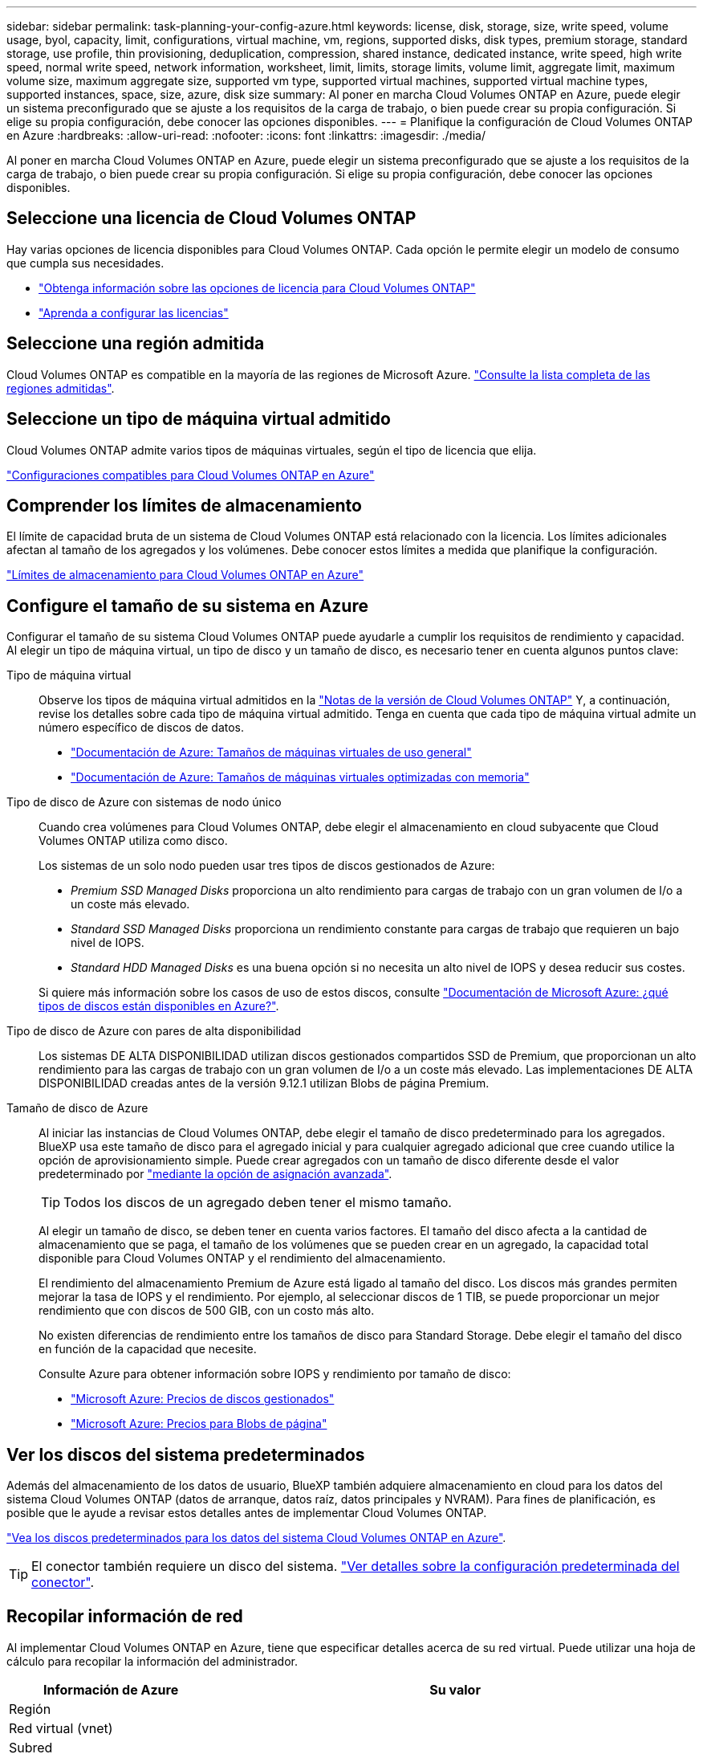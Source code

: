 ---
sidebar: sidebar 
permalink: task-planning-your-config-azure.html 
keywords: license, disk, storage, size, write speed, volume usage, byol, capacity, limit, configurations, virtual machine, vm, regions, supported disks, disk types, premium storage, standard storage, use profile, thin provisioning, deduplication, compression, shared instance, dedicated instance, write speed, high write speed, normal write speed, network information, worksheet, limit, limits, storage limits, volume limit, aggregate limit, maximum volume size, maximum aggregate size, supported vm type, supported virtual machines, supported virtual machine types, supported instances, space, size, azure, disk size 
summary: Al poner en marcha Cloud Volumes ONTAP en Azure, puede elegir un sistema preconfigurado que se ajuste a los requisitos de la carga de trabajo, o bien puede crear su propia configuración. Si elige su propia configuración, debe conocer las opciones disponibles. 
---
= Planifique la configuración de Cloud Volumes ONTAP en Azure
:hardbreaks:
:allow-uri-read: 
:nofooter: 
:icons: font
:linkattrs: 
:imagesdir: ./media/


[role="lead"]
Al poner en marcha Cloud Volumes ONTAP en Azure, puede elegir un sistema preconfigurado que se ajuste a los requisitos de la carga de trabajo, o bien puede crear su propia configuración. Si elige su propia configuración, debe conocer las opciones disponibles.



== Seleccione una licencia de Cloud Volumes ONTAP

Hay varias opciones de licencia disponibles para Cloud Volumes ONTAP. Cada opción le permite elegir un modelo de consumo que cumpla sus necesidades.

* link:concept-licensing.html["Obtenga información sobre las opciones de licencia para Cloud Volumes ONTAP"]
* link:task-set-up-licensing-azure.html["Aprenda a configurar las licencias"]




== Seleccione una región admitida

Cloud Volumes ONTAP es compatible en la mayoría de las regiones de Microsoft Azure. https://cloud.netapp.com/cloud-volumes-global-regions["Consulte la lista completa de las regiones admitidas"^].



== Seleccione un tipo de máquina virtual admitido

Cloud Volumes ONTAP admite varios tipos de máquinas virtuales, según el tipo de licencia que elija.

https://docs.netapp.com/us-en/cloud-volumes-ontap-relnotes/reference-configs-azure.html["Configuraciones compatibles para Cloud Volumes ONTAP en Azure"^]



== Comprender los límites de almacenamiento

El límite de capacidad bruta de un sistema de Cloud Volumes ONTAP está relacionado con la licencia. Los límites adicionales afectan al tamaño de los agregados y los volúmenes. Debe conocer estos límites a medida que planifique la configuración.

https://docs.netapp.com/us-en/cloud-volumes-ontap-relnotes/reference-limits-azure.html["Límites de almacenamiento para Cloud Volumes ONTAP en Azure"^]



== Configure el tamaño de su sistema en Azure

Configurar el tamaño de su sistema Cloud Volumes ONTAP puede ayudarle a cumplir los requisitos de rendimiento y capacidad. Al elegir un tipo de máquina virtual, un tipo de disco y un tamaño de disco, es necesario tener en cuenta algunos puntos clave:

Tipo de máquina virtual:: Observe los tipos de máquina virtual admitidos en la http://docs.netapp.com/cloud-volumes-ontap/us-en/index.html["Notas de la versión de Cloud Volumes ONTAP"^] Y, a continuación, revise los detalles sobre cada tipo de máquina virtual admitido. Tenga en cuenta que cada tipo de máquina virtual admite un número específico de discos de datos.
+
--
* https://docs.microsoft.com/en-us/azure/virtual-machines/linux/sizes-general#dsv2-series["Documentación de Azure: Tamaños de máquinas virtuales de uso general"^]
* https://docs.microsoft.com/en-us/azure/virtual-machines/linux/sizes-memory#dsv2-series-11-15["Documentación de Azure: Tamaños de máquinas virtuales optimizadas con memoria"^]


--
Tipo de disco de Azure con sistemas de nodo único:: Cuando crea volúmenes para Cloud Volumes ONTAP, debe elegir el almacenamiento en cloud subyacente que Cloud Volumes ONTAP utiliza como disco.
+
--
Los sistemas de un solo nodo pueden usar tres tipos de discos gestionados de Azure:

* _Premium SSD Managed Disks_ proporciona un alto rendimiento para cargas de trabajo con un gran volumen de I/o a un coste más elevado.
* _Standard SSD Managed Disks_ proporciona un rendimiento constante para cargas de trabajo que requieren un bajo nivel de IOPS.
* _Standard HDD Managed Disks_ es una buena opción si no necesita un alto nivel de IOPS y desea reducir sus costes.


Si quiere más información sobre los casos de uso de estos discos, consulte https://docs.microsoft.com/en-us/azure/virtual-machines/disks-types["Documentación de Microsoft Azure: ¿qué tipos de discos están disponibles en Azure?"^].

--
Tipo de disco de Azure con pares de alta disponibilidad:: Los sistemas DE ALTA DISPONIBILIDAD utilizan discos gestionados compartidos SSD de Premium, que proporcionan un alto rendimiento para las cargas de trabajo con un gran volumen de I/o a un coste más elevado. Las implementaciones DE ALTA DISPONIBILIDAD creadas antes de la versión 9.12.1 utilizan Blobs de página Premium.
Tamaño de disco de Azure:: Al iniciar las instancias de Cloud Volumes ONTAP, debe elegir el tamaño de disco predeterminado para los agregados. BlueXP usa este tamaño de disco para el agregado inicial y para cualquier agregado adicional que cree cuando utilice la opción de aprovisionamiento simple. Puede crear agregados con un tamaño de disco diferente desde el valor predeterminado por link:task-create-aggregates.html["mediante la opción de asignación avanzada"].
+
--

TIP: Todos los discos de un agregado deben tener el mismo tamaño.

Al elegir un tamaño de disco, se deben tener en cuenta varios factores. El tamaño del disco afecta a la cantidad de almacenamiento que se paga, el tamaño de los volúmenes que se pueden crear en un agregado, la capacidad total disponible para Cloud Volumes ONTAP y el rendimiento del almacenamiento.

El rendimiento del almacenamiento Premium de Azure está ligado al tamaño del disco. Los discos más grandes permiten mejorar la tasa de IOPS y el rendimiento. Por ejemplo, al seleccionar discos de 1 TIB, se puede proporcionar un mejor rendimiento que con discos de 500 GIB, con un costo más alto.

No existen diferencias de rendimiento entre los tamaños de disco para Standard Storage. Debe elegir el tamaño del disco en función de la capacidad que necesite.

Consulte Azure para obtener información sobre IOPS y rendimiento por tamaño de disco:

* https://azure.microsoft.com/en-us/pricing/details/managed-disks/["Microsoft Azure: Precios de discos gestionados"^]
* https://azure.microsoft.com/en-us/pricing/details/storage/page-blobs/["Microsoft Azure: Precios para Blobs de página"^]


--




== Ver los discos del sistema predeterminados

Además del almacenamiento de los datos de usuario, BlueXP también adquiere almacenamiento en cloud para los datos del sistema Cloud Volumes ONTAP (datos de arranque, datos raíz, datos principales y NVRAM). Para fines de planificación, es posible que le ayude a revisar estos detalles antes de implementar Cloud Volumes ONTAP.

link:reference-default-configs.html#azure-single-node["Vea los discos predeterminados para los datos del sistema Cloud Volumes ONTAP en Azure"].


TIP: El conector también requiere un disco del sistema. https://docs.netapp.com/us-en/bluexp-setup-admin/reference-connector-default-config.html["Ver detalles sobre la configuración predeterminada del conector"^].



== Recopilar información de red

Al implementar Cloud Volumes ONTAP en Azure, tiene que especificar detalles acerca de su red virtual. Puede utilizar una hoja de cálculo para recopilar la información del administrador.

[cols="30,70"]
|===
| Información de Azure | Su valor 


| Región |  


| Red virtual (vnet) |  


| Subred |  


| Grupo de seguridad de red (si utiliza el suyo propio) |  
|===


== Elija una velocidad de escritura

BlueXP permite elegir una configuración de velocidad de escritura para Cloud Volumes ONTAP. Antes de elegir una velocidad de escritura, debe comprender las diferencias entre la configuración normal y la alta, así como los riesgos y recomendaciones cuando utilice la alta velocidad de escritura. link:concept-write-speed.html["Más información sobre la velocidad de escritura"].



== Seleccione un perfil de uso de volumen

ONTAP incluye varias funciones de eficiencia del almacenamiento que pueden reducir la cantidad total de almacenamiento que necesita. Al crear un volumen en BlueXP, puede elegir un perfil que habilite estas funciones o un perfil que las desactive. Debe obtener más información sobre estas funciones para ayudarle a decidir qué perfil utilizar.

Las funciones de eficiencia del almacenamiento de NetApp ofrecen las siguientes ventajas:

Aprovisionamiento ligero:: Presenta más almacenamiento lógico a hosts o usuarios del que realmente hay en el pool de almacenamiento físico. En lugar de asignar previamente espacio de almacenamiento, el espacio de almacenamiento se asigna de forma dinámica a cada volumen a medida que se escriben los datos.
Deduplicación:: Mejora la eficiencia al localizar bloques de datos idénticos y sustituirlos con referencias a un único bloque compartido. Esta técnica reduce los requisitos de capacidad de almacenamiento al eliminar los bloques de datos redundantes que se encuentran en un mismo volumen.
Compresión:: Reduce la capacidad física requerida para almacenar datos al comprimir los datos de un volumen en almacenamiento primario, secundario y de archivado.

